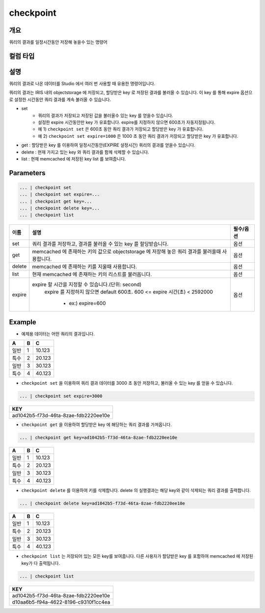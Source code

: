 checkpoint
======================

개요
-------------------------

쿼리의 결과를 일정시간동안 저장해 놓을수 있는 명령어

컬럼 타입
----------------------------------------------------------------------------------------------------

설명
--------------------------

쿼리의 결과로 나온 데이터를 Studio 에서 여러 번 사용할 때 유용한 명령어입니다.

쿼리의 결과는 IRIS 내의 objectstorage 에 저장되고, 할당받은 key 로 저장된 결과를 불러올 수 있습니다.
이 key 를 통해 expire 옵션으로 설정한 시간동안 쿼리 결과를 계속 불러올 수 있습니다.

- set
    - 쿼리의 결과가 저장되고 저장된 값을 불러올수 있는 key 를 얻을수 있습니다. 
    - 설정한 expire 시간동안만 key 가 유효합니다. expire를 지정하지 않으면 600초가 자동지정됩니다.
    - 예 1) ``checkpoint set``  은 600초 동안 쿼리 결과가 저장되고 할당받은 key 가 유효합니다.
    - 예 2) ``checkpoint set expire=1000`` 은 1000 초 동안 쿼리 결과가 저장되고 할당받은 key 가 유효합니다.  
- get : 할당받은 key 를 이용하여 일정시간동안(EXPIRE 설정시간) 쿼리의 결과를 얻을수 있습니다.
- delete : 현재 가지고 있는 key 와 쿼리 결과를 함께 삭제할 수 있습니다.
- list : 현재 memcached 에 저장된 key list 를 보여줍니다.


Parameters
------------------------------------

.. code-block:: python

   ... | checkpoint set
   ... | checkpoint set expire=...
   ... | checkpoint get key=...
   ... | checkpoint delete key=...
   ... | checkpoint list


.. list-table::
   :header-rows: 1

   * - 이름
     - 설명
     - 필수/옵션
   * - set
     - 쿼리 결과를 저장하고, 결과를 불러올 수 있는 key 를 할당받습니다.
     - 옵션
   * - get
     - memcached 에 존재하는 키의 값으로 objectstorage 에 저장해 놓은 쿼리 결과를 불러올때 사용합니다.
     - 옵션
   * - delete
     - memcached 에 존재하는 키를 지울때 사용합니다.
     - 옵션
   * - list
     - 현재 memcached 에 존재하는 키의 리스트를 불러옵니다.
     - 옵션
   * - expire
     - expire 할 시간을 지정할 수 있습니다.(단위: second)
        expire 를 지정하지 않으면 default  600초.
        600 <= expire 시간(초) < 2592000
         - ex:) expire=600
     - 옵션



Example
----------------------------------

- 예제용 데이터는 어떤 쿼리의 결과입니다.

.. list-table::
   :header-rows: 1

   * - A
     - B
     - C
   * - 일반
     - 1
     - 10.123
   * - 특수
     - 2
     - 20.123
   * - 일반
     - 3
     - 30.123
   * - 특수
     - 4
     - 40.123


- ``checkpoint set`` 을 이용하여 쿼리 결과 데이터를 3000 초 동안 저장하고, 불러올 수 있는 key 를 얻을 수 있습니다.

.. code-block:: python

   ... | checkpoint set expire=3000


.. list-table::
   :header-rows: 1

   * - KEY
   * - ad1042b5-f73d-46ta-8zae-fdb2220ee10e


- ``checkpoint get`` 을 이용하여 할당받은 key 에 해당하는 쿼리 결과를 가져옵니다.

.. code-block:: python

   ... | checkpoint get key=ad1042b5-f73d-46ta-8zae-fdb2220ee10e

.. list-table::
   :header-rows: 1

   * - A
     - B
     - C
   * - 일반
     - 1
     - 10.123
   * - 특수
     - 2
     - 20.123
   * - 일반
     - 3
     - 30.123
   * - 특수
     - 4
     - 40.123


- ``checkpoint delete`` 를 이용하여 키를 삭제합니다. delete 의 실행결과는 해당 key와 같이 삭제되는 쿼리 결과를 출력합니다.

.. code-block:: python

   ... | checkpoint delete key=ad1042b5-f73d-46ta-8zae-fdb2220ee10e

.. list-table::
   :header-rows: 1

   * - A
     - B
     - C
   * - 일반
     - 1
     - 10.123
   * - 특수
     - 2
     - 20.123
   * - 일반
     - 3
     - 30.123
   * - 특수
     - 4
     - 40.123

- ``checkpoint list``  는 저장되어 있는 모든 key를 보여줍니다. 다른 사용자가 할당받은 key 를 포함하여 memcached 에 저장된 key가 다 출력됩니다.

.. code-block:: python

   ... | checkpoint list

.. list-table::
   :header-rows: 1

   * - KEY
   * - ad1042b5-f73d-46ta-8zae-fdb2220ee10e
   * - d10aa6b5-f94a-4622-8196-c9310f1cc4ea
